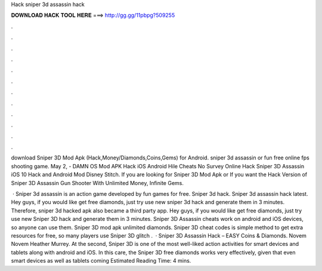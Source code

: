 Hack sniper 3d assassin hack



𝐃𝐎𝐖𝐍𝐋𝐎𝐀𝐃 𝐇𝐀𝐂𝐊 𝐓𝐎𝐎𝐋 𝐇𝐄𝐑𝐄 ===> http://gg.gg/11pbpg?509255



.



.



.



.



.



.



.



.



.



.



.



.

download Sniper 3D Mod Apk (Hack,Money/Diamonds,Coins,Gems) for Android. sniper 3d assassin or fun free online fps shooting game. May 2, - DAMN OS Mod APK Hack iOS Android Hile Cheats No Survey Online Hack Sniper 3D Assassin iOS 10 Hack and Android Mod Disney Stitch. If you are looking for Sniper 3D Mod Apk or If you want the Hack Version of Sniper 3D Assassin Gun Shooter With Unlimited Money, Infinite Gems.

 · Sniper 3d assassin is an action game developed by fun games for free. Sniper 3d hack. Sniper 3d assassin hack latest. Hey guys, if you would like get free diamonds, just try use new sniper 3d hack and generate them in 3 minutes. Therefore, sniper 3d hacked apk also became a third party app.  Hey guys, if you would like get free diamonds, just try use new Sniper 3D hack and generate them in 3 minutes. Sniper 3D Assassin cheats work on android and iOS devices, so anyone can use them. Sniper 3D mod apk unlimited diamonds. Sniper 3D cheat codes is simple method to get extra resources for free, so many players use Sniper 3D glitch .  · Sniper 3D Assassin Hack – EASY Coins & Diamonds. Novem Novem Heather Murrey. At the second, Sniper 3D is one of the most well-liked action activities for smart devices and tablets along with android and iOS. In this care, the Sniper 3D free diamonds works very effectively, given that even smart devices as well as tablets coming Estimated Reading Time: 4 mins.
